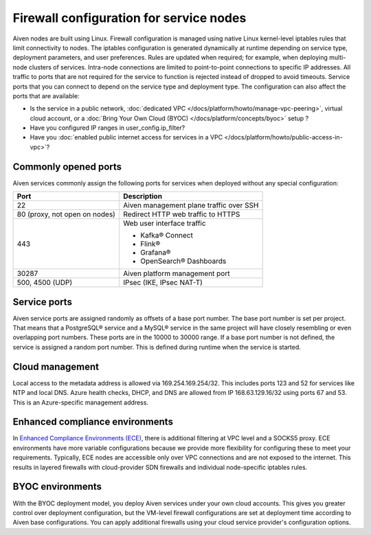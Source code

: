 Firewall configuration for service nodes 
##########################################

Aiven nodes are built using Linux. Firewall configuration is managed using native Linux kernel-level iptables rules that limit connectivity to nodes.
The iptables configuration is generated dynamically at runtime depending on service type, deployment parameters, and user preferences. Rules are updated when required; for example, when deploying multi-node clusters of services.
Intra-node connections are limited to point-to-point connections to specific IP addresses. All traffic to ports that are not required for the service to function is rejected instead of dropped to avoid timeouts.
Service ports that you can connect to depend on the service type and deployment type. The configuration can also affect the ports that are available:

* Is the service in a public network, :doc:`dedicated VPC </docs/platform/howto/manage-vpc-peering>`, virtual cloud account, or a  :doc:`Bring Your Own Cloud (BYOC) </docs/platform/concepts/byoc>` setup ?
* Have you configured IP ranges in  user_config.ip_filter?
* Have you :doc:`enabled public internet access for services in a VPC </docs/platform/howto/public-access-in-vpc>`?

Commonly opened ports
----------------------
Aiven services commonly assign the following ports for services when deployed without any special configuration:

=============================   =============================================================
Port                            Description
=============================   =============================================================
22                              Aiven management plane traffic over SSH
80 (proxy, not open on nodes)   Redirect HTTP web traffic to HTTPS
443                             Web user interface traffic

                                *  Kafka® Connect
                                *  Flink®
                                *  Grafana®
                                *  OpenSearch® Dashboards
30287                           Aiven platform management port
500, 4500 (UDP)                 IPsec (IKE, IPsec NAT-T)
=============================   =============================================================

Service ports
--------------

Aiven service ports are assigned randomly as offsets of a base port number. The base port number is set per project. That means that a PostgreSQL® service and a MySQL®
service in the same project will have closely resembling or even overlapping port numbers. These ports are in the 10000 to 30000 range.
If a base port number is not defined, the service is assigned a random port number. This is defined during runtime when the service is started.

Cloud management
----------------
Local access to the metadata address is allowed via 169.254.169.254/32. This includes ports 123 and 52 for services like NTP and local DNS.
Azure health checks, DHCP, and DNS are allowed from IP 168.63.129.16/32 using ports 67 and 53. This is an Azure-specific management address.

Enhanced compliance environments
--------------------------------
In `Enhanced Compliance Environments (ECE) <https://docs.aiven.io/docs/platform/concepts/enhanced-compliance-env>`_, there is additional filtering at VPC level and a SOCKS5 proxy. ECE environments have more variable configurations because we provide more flexibility for configuring these to meet your requirements. Typically, ECE nodes are accessible only over VPC connections and are not exposed to the internet. This results in layered firewalls with cloud-provider SDN firewalls and individual node-specific iptables rules.

BYOC environments
-----------------
With the BYOC deployment model, you deploy Aiven services under your own cloud accounts. This gives you greater control over deployment configuration, but the VM-level firewall configurations are set at deployment time according to Aiven base configurations. You can apply additional firewalls using your cloud service provider's configuration options.
